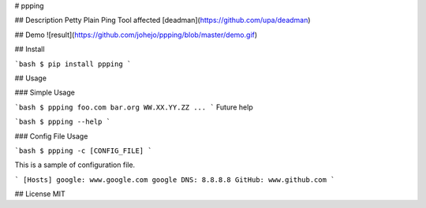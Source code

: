 # ppping

## Description
Petty Plain Ping Tool affected [deadman](https://github.com/upa/deadman)

## Demo
![result](https://github.com/johejo/ppping/blob/master/demo.gif)

## Install

```bash
$ pip install ppping
```

## Usage

### Simple Usage

```bash
$ ppping foo.com bar.org WW.XX.YY.ZZ ...
```
Future help

```bash
$ ppping --help
```

### Config File Usage

```bash
$ ppping -c [CONFIG_FILE]
```

This is a sample of configuration file.

```
[Hosts]
google: www.google.com
google DNS: 8.8.8.8
GitHub: www.github.com
```

## License
MIT

